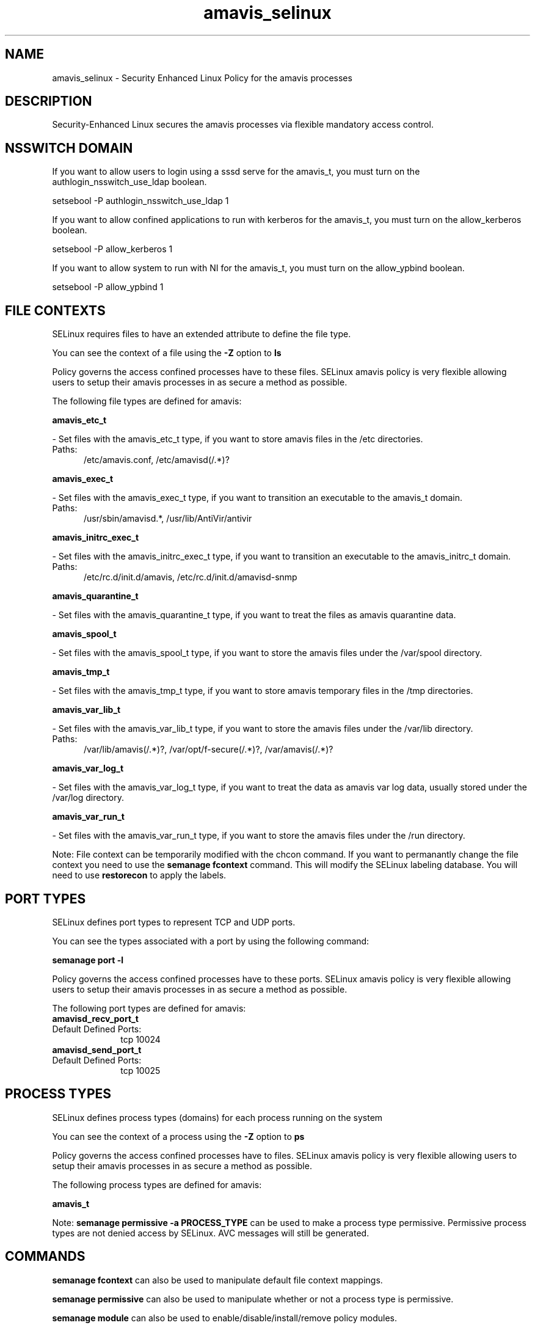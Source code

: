 .TH  "amavis_selinux"  "8"  "amavis" "dwalsh@redhat.com" "amavis SELinux Policy documentation"
.SH "NAME"
amavis_selinux \- Security Enhanced Linux Policy for the amavis processes
.SH "DESCRIPTION"

Security-Enhanced Linux secures the amavis processes via flexible mandatory access
control.  

.SH NSSWITCH DOMAIN

.PP
If you want to allow users to login using a sssd serve for the amavis_t, you must turn on the authlogin_nsswitch_use_ldap boolean.

.EX
setsebool -P authlogin_nsswitch_use_ldap 1
.EE

.PP
If you want to allow confined applications to run with kerberos for the amavis_t, you must turn on the allow_kerberos boolean.

.EX
setsebool -P allow_kerberos 1
.EE

.PP
If you want to allow system to run with NI for the amavis_t, you must turn on the allow_ypbind boolean.

.EX
setsebool -P allow_ypbind 1
.EE

.SH FILE CONTEXTS
SELinux requires files to have an extended attribute to define the file type. 
.PP
You can see the context of a file using the \fB\-Z\fP option to \fBls\bP
.PP
Policy governs the access confined processes have to these files. 
SELinux amavis policy is very flexible allowing users to setup their amavis processes in as secure a method as possible.
.PP 
The following file types are defined for amavis:


.EX
.PP
.B amavis_etc_t 
.EE

- Set files with the amavis_etc_t type, if you want to store amavis files in the /etc directories.

.br
.TP 5
Paths: 
/etc/amavis\.conf, /etc/amavisd(/.*)?

.EX
.PP
.B amavis_exec_t 
.EE

- Set files with the amavis_exec_t type, if you want to transition an executable to the amavis_t domain.

.br
.TP 5
Paths: 
/usr/sbin/amavisd.*, /usr/lib/AntiVir/antivir

.EX
.PP
.B amavis_initrc_exec_t 
.EE

- Set files with the amavis_initrc_exec_t type, if you want to transition an executable to the amavis_initrc_t domain.

.br
.TP 5
Paths: 
/etc/rc\.d/init\.d/amavis, /etc/rc\.d/init\.d/amavisd-snmp

.EX
.PP
.B amavis_quarantine_t 
.EE

- Set files with the amavis_quarantine_t type, if you want to treat the files as amavis quarantine data.


.EX
.PP
.B amavis_spool_t 
.EE

- Set files with the amavis_spool_t type, if you want to store the amavis files under the /var/spool directory.


.EX
.PP
.B amavis_tmp_t 
.EE

- Set files with the amavis_tmp_t type, if you want to store amavis temporary files in the /tmp directories.


.EX
.PP
.B amavis_var_lib_t 
.EE

- Set files with the amavis_var_lib_t type, if you want to store the amavis files under the /var/lib directory.

.br
.TP 5
Paths: 
/var/lib/amavis(/.*)?, /var/opt/f-secure(/.*)?, /var/amavis(/.*)?

.EX
.PP
.B amavis_var_log_t 
.EE

- Set files with the amavis_var_log_t type, if you want to treat the data as amavis var log data, usually stored under the /var/log directory.


.EX
.PP
.B amavis_var_run_t 
.EE

- Set files with the amavis_var_run_t type, if you want to store the amavis files under the /run directory.


.PP
Note: File context can be temporarily modified with the chcon command.  If you want to permanantly change the file context you need to use the 
.B semanage fcontext 
command.  This will modify the SELinux labeling database.  You will need to use
.B restorecon
to apply the labels.

.SH PORT TYPES
SELinux defines port types to represent TCP and UDP ports. 
.PP
You can see the types associated with a port by using the following command: 

.B semanage port -l

.PP
Policy governs the access confined processes have to these ports. 
SELinux amavis policy is very flexible allowing users to setup their amavis processes in as secure a method as possible.
.PP 
The following port types are defined for amavis:

.EX
.TP 5
.B amavisd_recv_port_t 
.TP 10
.EE


Default Defined Ports:
tcp 10024
.EE

.EX
.TP 5
.B amavisd_send_port_t 
.TP 10
.EE


Default Defined Ports:
tcp 10025
.EE
.SH PROCESS TYPES
SELinux defines process types (domains) for each process running on the system
.PP
You can see the context of a process using the \fB\-Z\fP option to \fBps\bP
.PP
Policy governs the access confined processes have to files. 
SELinux amavis policy is very flexible allowing users to setup their amavis processes in as secure a method as possible.
.PP 
The following process types are defined for amavis:

.EX
.B amavis_t 
.EE
.PP
Note: 
.B semanage permissive -a PROCESS_TYPE 
can be used to make a process type permissive. Permissive process types are not denied access by SELinux. AVC messages will still be generated.

.SH "COMMANDS"
.B semanage fcontext
can also be used to manipulate default file context mappings.
.PP
.B semanage permissive
can also be used to manipulate whether or not a process type is permissive.
.PP
.B semanage module
can also be used to enable/disable/install/remove policy modules.

.B semanage port
can also be used to manipulate the port definitions

.PP
.B system-config-selinux 
is a GUI tool available to customize SELinux policy settings.

.SH AUTHOR	
This manual page was autogenerated by genman.py.

.SH "SEE ALSO"
selinux(8), amavis(8), semanage(8), restorecon(8), chcon(1)
